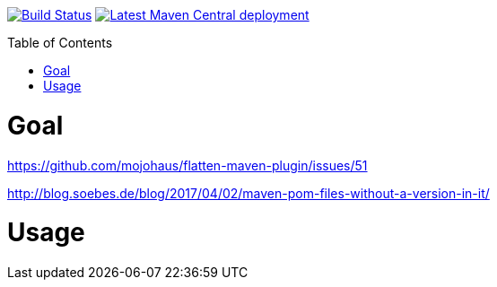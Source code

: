 :toc: macro

image:https://travis-ci.org/fmarot/cifriendly-maven-plugin.svg?branch=master["Build Status", link="https://travis-ci.org/fmarot/cifriendly-maven-plugin"]
image:https://img.shields.io/maven-central/v/com.teamtter.maven/cifriendly-maven-plugin.svg["Latest Maven Central deployment", link="http://search.maven.org/#search%7Cga%7C1%7Ccom.teamtter.maven"]


toc::[]


= Goal

https://github.com/mojohaus/flatten-maven-plugin/issues/51

http://blog.soebes.de/blog/2017/04/02/maven-pom-files-without-a-version-in-it/

= Usage

